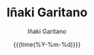#+TITLE: Iñaki Garitano
#+AUTHOR: Iñaki Garitano
#+DATE: {{{time(%Y-%m-%d)}}}
#+DESCRIPTION: Web orri pertsonala Iñaki Garitano
#+KEYWORDS: garitano, personal, cybersecurity, security, bigdata, analytics, machine-learning
#+HTML_LINK_HOME:
#+HTML_LINK_UP:
#+OPTIONS: toc:nil num:nil ^:nil timestamp:nil
#+MACRO: toc #+toc: headlines 1
#+LANGUAGE: en
#+STARTUP: hideblocks
#+HTML_HEAD: <link rel="apple-touch-icon" sizes="57x57" href="images/favicon/apple-icon-57x57.png">
#+HTML_HEAD: <link rel="apple-touch-icon" sizes="60x60" href="images/favicon/apple-icon-60x60.png">
#+HTML_HEAD: <link rel="apple-touch-icon" sizes="72x72" href="images/favicon/apple-icon-72x72.png">
#+HTML_HEAD: <link rel="apple-touch-icon" sizes="76x76" href="images/favicon/apple-icon-76x76.png">
#+HTML_HEAD: <link rel="apple-touch-icon" sizes="114x114" href="images/favicon/apple-icon-114x114.png">
#+HTML_HEAD: <link rel="apple-touch-icon" sizes="120x120" href="images/favicon/apple-icon-120x120.png">
#+HTML_HEAD: <link rel="apple-touch-icon" sizes="144x144" href="images/favicon/apple-icon-144x144.png">
#+HTML_HEAD: <link rel="apple-touch-icon" sizes="152x152" href="images/favicon/apple-icon-152x152.png">
#+HTML_HEAD: <link rel="apple-touch-icon" sizes="180x180" href="images/favicon/apple-icon-180x180.png">
#+HTML_HEAD: <link rel="icon" type="image/png" sizes="192x192"  href="images/favicon/android-icon-192x192.png">
#+HTML_HEAD: <link rel="icon" type="image/png" sizes="32x32" href="images/favicon/favicon-32x32.png">
#+HTML_HEAD: <link rel="icon" type="image/png" sizes="96x96" href="images/favicon/favicon-96x96.png">
#+HTML_HEAD: <link rel="icon" type="image/png" sizes="16x16" href="images/favicon/favicon-16x16.png">
#+HTML_HEAD: <link rel="manifest" href="images/favicon/manifest.json">
#+HTML_HEAD: <meta name="msapplication-TileColor" content="#ffffff">
#+HTML_HEAD: <meta name="msapplication-TileImage" content="images/favicon/ms-icon-144x144.png">
#+HTML_HEAD: <meta name="theme-color" content="#ffffff"> 
#+HTML_HEAD: <meta name="google-site-verification" content="khdE_7cHxDNWRaHLVn9Shb0i7R1csn7e4PX24O8xKrg" />
#+HTML_HEAD: <meta name="p:domain_verify" content="cf19f68142ba96d9d784d0d0f9686ce2"/>
#+HTML_HEAD: <link rel="stylesheet" type="text/css" href="css/igaritano.css" />
#+HTML_HEAD: <link rel="stylesheet" type="text/css" href="css/academicons.min.css" />
#+HTML_HEAD: <link rel="stylesheet" type="text/css" href="css/font-awesome.min.css" />
